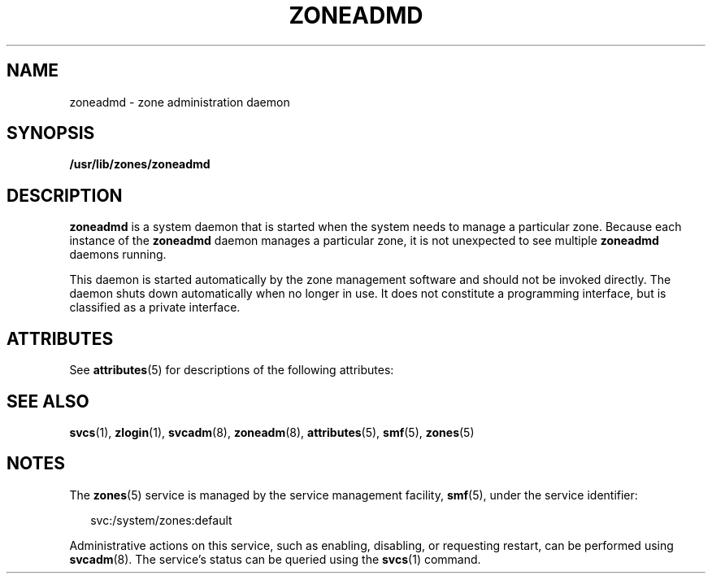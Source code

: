 '\" te
.\" Copyright (c) 2004, Sun Microsystems, Inc.
.\" All Rights Reserved.
.\" The contents of this file are subject to the terms of the Common Development and Distribution License (the "License").  You may not use this file except in compliance with the License.
.\" You can obtain a copy of the license at usr/src/OPENSOLARIS.LICENSE or http://www.opensolaris.org/os/licensing.  See the License for the specific language governing permissions and limitations under the License.
.\" When distributing Covered Code, include this CDDL HEADER in each file and include the License file at usr/src/OPENSOLARIS.LICENSE.  If applicable, add the following below this CDDL HEADER, with the fields enclosed by brackets "[]" replaced with your own identifying information: Portions Copyright [yyyy] [name of copyright owner]
.TH ZONEADMD 8 "Nov 1, 2004"
.SH NAME
zoneadmd \- zone administration daemon
.SH SYNOPSIS
.LP
.nf
\fB/usr/lib/zones/zoneadmd\fR
.fi

.SH DESCRIPTION
.sp
.LP
\fBzoneadmd\fR is a system daemon that is started when the system needs to
manage a particular zone. Because each instance of the \fBzoneadmd\fR daemon
manages a particular zone, it is not unexpected to see multiple \fBzoneadmd\fR
daemons running.
.sp
.LP
This daemon is started automatically by the zone management software and should
not be invoked directly. The daemon shuts down automatically when no longer in
use. It does not constitute a programming interface, but is classified as a
private interface.
.SH ATTRIBUTES
.sp
.LP
See \fBattributes\fR(5) for descriptions of the following attributes:
.sp

.sp
.TS
box;
c | c
l | l .
ATTRIBUTE TYPE	ATTRIBUTE VALUE
_
Interface Stability	Private
.TE

.SH SEE ALSO
.sp
.LP
\fBsvcs\fR(1), \fBzlogin\fR(1), \fBsvcadm\fR(8), \fBzoneadm\fR(8),
\fBattributes\fR(5), \fBsmf\fR(5), \fBzones\fR(5)
.SH NOTES
.sp
.LP
The \fBzones\fR(5) service is managed by the service management facility,
\fBsmf\fR(5), under the service identifier:
.sp
.in +2
.nf
svc:/system/zones:default
.fi
.in -2
.sp

.sp
.LP
Administrative actions on this service, such as enabling, disabling, or
requesting restart, can be performed using \fBsvcadm\fR(8). The service's
status can be queried using the \fBsvcs\fR(1) command.
